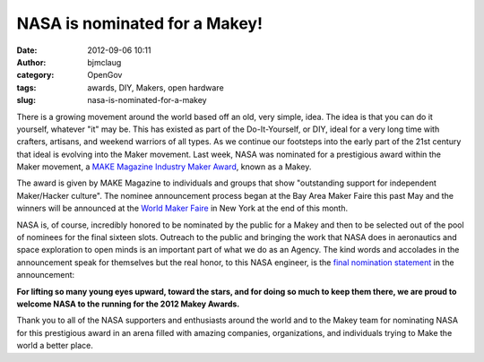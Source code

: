 NASA is nominated for a Makey!
##############################
:date: 2012-09-06 10:11
:author: bjmclaug
:category: OpenGov
:tags: awards, DIY, Makers, open hardware
:slug: nasa-is-nominated-for-a-makey

There is a growing movement around the world based off an old, very
simple, idea. The idea is that you can do it yourself, whatever "it" may
be. This has existed as part of the Do-It-Yourself, or DIY, ideal for a
very long time with crafters, artisans, and weekend warriors of all
types. As we continue our footsteps into the early part of the 21st
century that ideal is evolving into the Maker movement. Last week, NASA
was nominated for a prestigious award within the Maker movement, a `MAKE
Magazine Industry Maker Award`_, known as a Makey.

The award is given by MAKE Magazine to individuals and groups that show
"outstanding support for independent Maker/Hacker culture". The nominee
announcement process began at the Bay Area Maker Faire this past May and
the winners will be announced at the `World Maker Faire`_ in New York at
the end of this month.

NASA is, of course, incredibly honored to be nominated by the public for
a Makey and then to be selected out of the pool of nominees for the
final sixteen slots. Outreach to the public and bringing the work that
NASA does in aeronautics and space exploration to open minds is an
important part of what we do as an Agency. The kind words and accolades
in the announcement speak for themselves but the real honor, to this
NASA engineer, is the `final nomination statement`_ in the announcement:

**For lifting so many young eyes upward, toward the stars, and for doing
so much to keep them there, we are proud to welcome NASA to the running
for the 2012 Makey Awards.**

Thank you to all of the NASA supporters and enthusiasts around the world
and to the Makey team for nominating NASA for this prestigious award in
an arena filled with amazing companies, organizations, and individuals
trying to Make the world a better place.

.. _MAKE Magazine Industry Maker Award: http://makezine.com/makeys/
.. _World Maker Faire: http://makerfaire.com/newyork/2012/index.html
.. _final nomination statement: http://blog.makezine.com/2012/08/30/makey-awards-2012-nominee-09-nasa-education/
